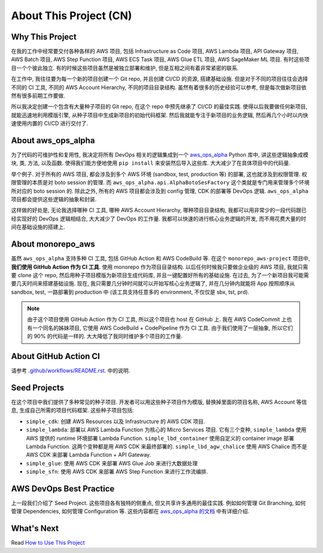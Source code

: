 About This Project (CN)
==============================================================================


Why This Project
------------------------------------------------------------------------------
在我的工作中经常要交付各种各样的 AWS 项目, 包括 Infrastructure as Code 项目, AWS Lambda 项目,  API Gateway 项目, AWS Batch 项目, AWS Step Function 项目, AWS ECS Task 项目, AWS Glue ETL 项目, AWS SageMaker ML 项目. 有时这些项目一个个彼此独立. 有的时候这些项目虽然是被独立部署和维护, 但是互相之间有着非常紧密的联系.

在工作中, 我往往要为每一个新的项目创建一个 Git repo, 并且创建 CI/CD 的资源, 搭建基础设施. 但是对于不同的项目往往会选择不同的 CI 工具, 不同的 AWS Account Hierarchy, 不同的项目目录结构. 虽然有着很多的历史经验可以参考, 但是每次做新项目依然有很多前期工作要做.

所以我决定创建一个包含有大量种子项目的 Git repo, 在这个 repo 中预先继承了 CI/CD 的最佳实践. 使得以后我要做任何新项目, 就能迅速地利用模版引擎, 从种子项目中生成新项目的初始代码框架. 然后我就能专注于新项目的业务逻辑, 然后再几个小时以内快速使用内置的 CI/CD 进行交付了.


About aws_ops_alpha
------------------------------------------------------------------------------
为了代码的可维护性和复用性, 我决定将所有 DevOps 相关的逻辑集成到一个 `aws_ops_alpha <https://github.com/MacHu-GWU/aws_ops_alpha-project>`_ Python 库中, 讲这些逻辑抽象成模块, 类, 方法, 以及函数. 使得我们能方便地使用 ``pip install`` 来安装然后导入这些库. 大大减少了在具体项目中的代码量.

举个例子. 对于所有的 AWS 项目, 都会涉及到多个 AWS 环境 (sandbox, test, production 等) 的部署, 这也就涉及到权限管理. 权限管理的本质是对 boto session 的管理. 而 ``aws_ops_alpha.api.AlphaBotoSesFactory`` 这个类就是专门用来管理多个环境所对应的 boto session 的. 除此之外, 所有的 AWS 项目都会涉及到 config 管理, CDK 的部署等 DevOps 逻辑. ``aws_ops_alpha`` 项目都会提供这些逻辑的抽象和封装.

这样做的好处是, 无论我选择哪种 CI 工具, 哪种 AWS Account Hierarchy, 哪种项目目录结构, 我都可以用非常少的一段代码跟已经实现好的 DevOps 逻辑相结合, 大大减少了 DevOps 的工作量. 我都可以快速的进行核心业务逻辑的开发, 而不用花费大量的时间在基础设施的搭建上.


About monorepo_aws
------------------------------------------------------------------------------
虽然 ``aws_ops_alpha`` 支持多种 CI 工具, 包括 GitHub Action 和 AWS CodeBuild 等. 在这个 ``monorepo_aws-project`` 项目中, **我们使用 GitHub Action 作为 CI 工具**. 使用 monorepo 作为项目目录结构. 以后任何时候我只要做企业级的 AWS 项目, 我就只需要 clone 这个 repo, 然后用种子项目模版为新项目生成代码库, 并且一键配置好所有的基础设施. 在过去, 为了一个新项目我可能需要几天时间来搭建基础设施. 现在, 我只需要几分钟时间就可以开始写核心业务逻辑了, 并在几分钟内就能将 App 按照顺序从 sandbox, test, 一路部署到 production 中 (该工具支持任意多的 environment, 不仅仅是 sbx, tst, prd).

.. note::

    由于这个项目使用 GitHub Action 作为 CI 工具, 所以这个项目也 host 在 GitHub 上. 我在 AWS CodeCommit 上也有一个同名的姊妹项目, 它使用 AWS CodeBuild + CodePipeline 作为 CI 工具. 由于我们使用了一层抽象, 所以它们的 90% 的代码是一样的. 大大降低了我同时维护多个项目的工作量.


About GitHub Action CI
------------------------------------------------------------------------------
请参考 `.github/workflows/README.rst <../../.github/workflows/README.rst>`_. 中的说明.


Seed Projects
------------------------------------------------------------------------------
在这个项目中我们提供了多种常见的种子项目. 开发者可以用这些种子项目作为模版, 替换掉里面的项目名称, AWS Account 等信息, 生成自己所需的项目代码框架. 这些种子项目包括:

- ``simple_cdk``: 创建 AWS Resources 以及 Infrastructure 的 AWS CDK 项目.
- ``simple_lambda``: 部署以 AWS Lambda Function 为核心的 Micro Services 项目. 它有三个变种, ``simple_lambda`` 使用 AWS 提供的 runtime 环境部署 Lambda Function. ``simple_lbd_container`` 使用自定义的 container image 部署 Lambda Function. 这两个变种都是用 AWS CDK 来最终部署的. ``simple_lbd_agw_chalice`` 使用 AWS Chalice 而不是 AWS CDK 来部署 Lambda Function + API Gateway.
- ``simple_glue``: 使用 AWS CDK 来部署 AWS Glue Job 来进行大数据处理
- ``simple_sfn``: 使用 AWS CDK 来部署 AWS Step Function 来进行工作流编排.


AWS DevOps Best Practice
------------------------------------------------------------------------------
上一段我们介绍了 Seed Project. 这些项目各有独特的侧重点, 但又共享许多通用的最佳实践. 例如如何管理 Git Branching, 如何管理 Dependencies, 如何管理 Configuration 等. 这些内容都在 `aws_ops_alpha 的文档 <https://aws-ops-alpha.readthedocs.io/en/latest/>`_ 中有详细介绍.


What's Next
------------------------------------------------------------------------------
Read `How to Use This Project <../02-How-to-Use-This-Project/README.rst>`_
